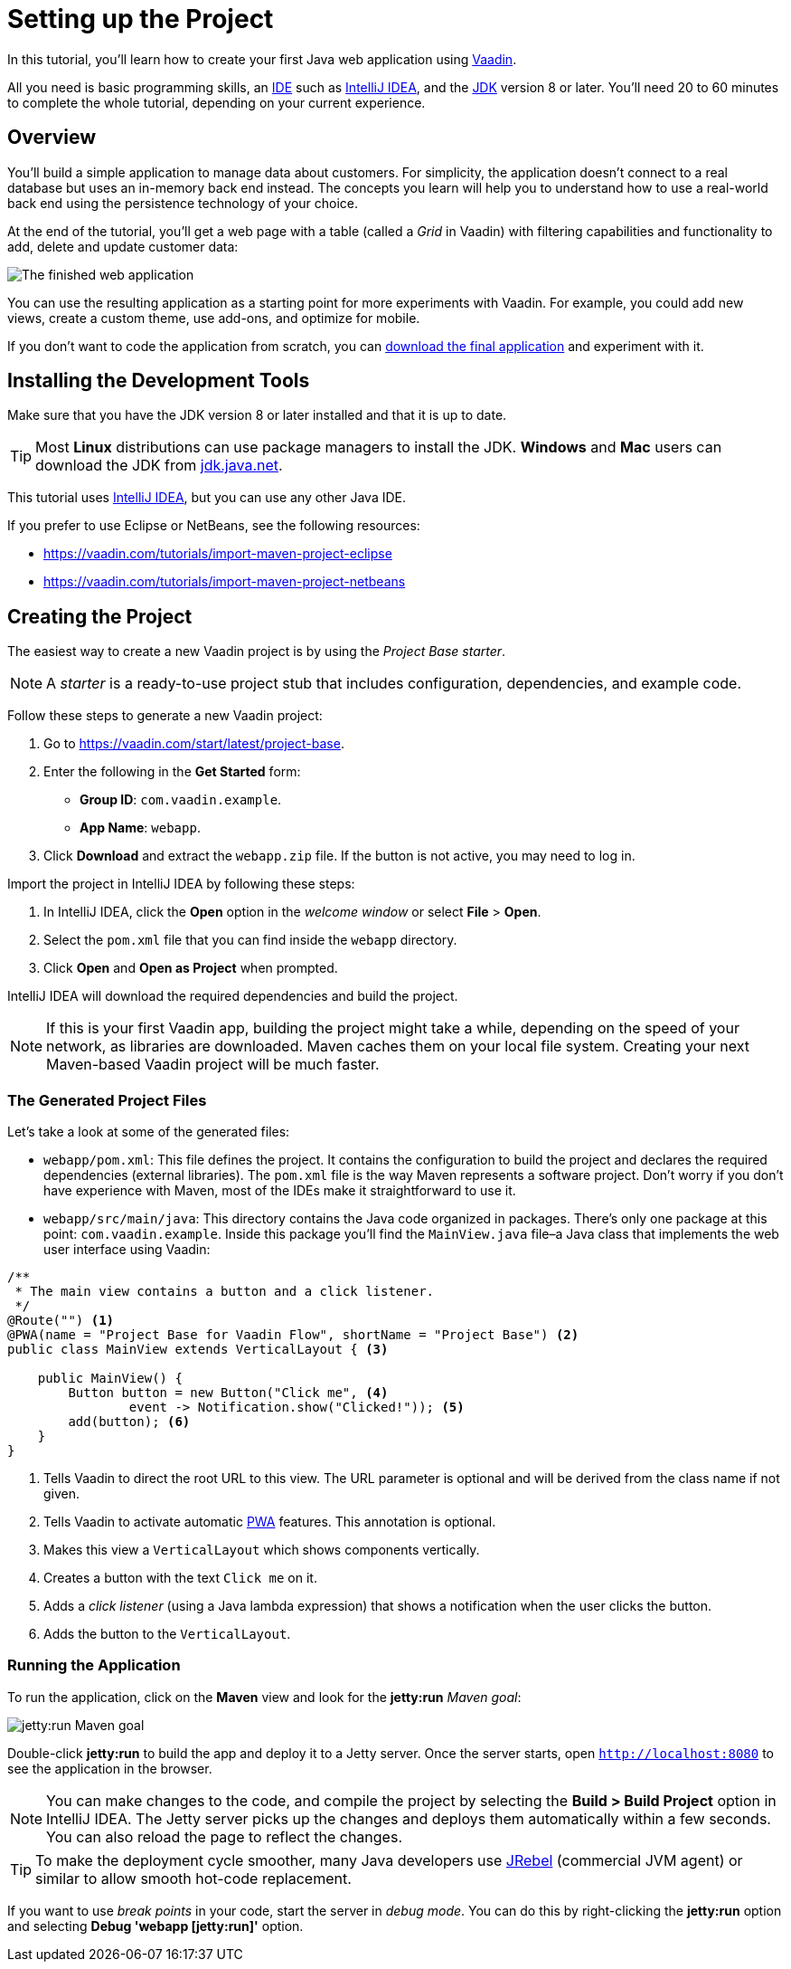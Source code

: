 [[flow.tutorial]]
= Setting up the Project

:title: Part 1 - Setting up the Project
:author: Vaadin
:description: Learn how to get started with Java web development using Vaadin
:tags: Flow, Java
:imagesdir: ./images
:linkattrs:

In this tutorial, you'll learn how to create your first Java web application using https://vaadin.com/flow[Vaadin].

All you need is basic programming skills, an https://en.wikipedia.org/wiki/Integrated_development_environment[IDE^] such as https://en.wikipedia.org/wiki/IntelliJ_IDEA[IntelliJ IDEA], and the https://jdk.java.net[JDK] version 8 or later. You'll need 20 to 60 minutes to complete the whole tutorial, depending on your current experience.

== Overview

You'll build a simple application to manage data about customers. For simplicity, the application doesn't connect to a real database but uses an in-memory back end instead. The concepts you learn will help you to understand how to use a real-world back end using the persistence technology of your choice.

At the end of the tutorial, you'll get a web page with a table (called a _Grid_ in Vaadin) with filtering capabilities and functionality to add, delete and update customer data:

image::finished-app.png[The finished web application]

You can use the resulting application as a starting point for more experiments with Vaadin. For example, you could add new views, create a custom theme, use add-ons, and optimize for mobile.

If you don't want to code the application from scratch, you can
https://github.com/vaadin/tutorial/tree/vaadin10+[download the final application^] and experiment with it.

== Installing the Development Tools

Make sure that you have the JDK version 8 or later installed and that it is up to date.

TIP: Most *Linux* distributions can use package managers to install the JDK. *Windows* and *Mac* users can download the JDK from https://jdk.java.net[jdk.java.net].

This tutorial uses https://www.jetbrains.com/idea/[IntelliJ IDEA], but you can use any other Java IDE.

If you prefer to use Eclipse or NetBeans, see the following resources:

* https://vaadin.com/tutorials/import-maven-project-eclipse

* https://vaadin.com/tutorials/import-maven-project-netbeans

== Creating the Project

The easiest way to create a new Vaadin project is by using the _Project Base starter_.

NOTE: A _starter_ is a ready-to-use project stub that includes configuration, dependencies, and example code.

Follow these steps to generate a new Vaadin project:

. Go to https://vaadin.com/start/latest/project-base.

. Enter the following in the *Get Started* form:

** *Group ID*: `com.vaadin.example`.

** *App Name*: `webapp`.

. Click *Download* and extract the `webapp.zip` file. If the button is not active, you may need to log in.

Import the project in IntelliJ IDEA by following these steps:

. In IntelliJ IDEA, click the *Open* option in the _welcome window_ or select *File* > *Open*.

. Select the `pom.xml` file that you can find inside the `webapp` directory.

. Click *Open* and *Open as Project* when prompted.

IntelliJ IDEA will download the required dependencies and build the project.

NOTE: If this is your first Vaadin app, building the project might take a while, depending on the speed of your network, as libraries are downloaded. Maven caches them on your local file system. Creating your next Maven-based Vaadin project will be much faster.

=== The Generated Project Files

Let's take a look at some of the generated files:

* `webapp/pom.xml`: This file defines the project. It contains the configuration to build the project and declares the required dependencies (external libraries). The `pom.xml` file is the way Maven represents a software project. Don't worry if you don't have experience with Maven, most of the IDEs make it straightforward to use it.

* `webapp/src/main/java`: This directory contains the Java code organized in packages. There's only one package at this point: `com.vaadin.example`. Inside this package you'll find the `MainView.java` file–a Java class that implements the web user interface using Vaadin:

[source,java]
----
/**
 * The main view contains a button and a click listener.
 */
@Route("") <1>
@PWA(name = "Project Base for Vaadin Flow", shortName = "Project Base") <2>
public class MainView extends VerticalLayout { <3>

    public MainView() {
        Button button = new Button("Click me", <4>
                event -> Notification.show("Clicked!")); <5>
        add(button); <6>
    }
}
----
<1> Tells Vaadin to direct the root URL to this view. The URL parameter is optional and will be derived from the class name if not given.

<2> Tells Vaadin to activate automatic https://developer.mozilla.org/en-US/docs/Web/Progressive_web_apps[PWA] features. This annotation is optional.

<3> Makes this view a `VerticalLayout` which shows components vertically.

<4> Creates a button with the text `Click me` on it.

<5> Adds a _click listener_ (using a Java lambda expression) that shows a notification when the user clicks the button.

<6> Adds the button to the `VerticalLayout`.

=== Running the Application

To run the application, click on the *Maven* view and look for the *jetty:run* _Maven goal_:

image::jetty-run.png[jetty:run Maven goal]

Double-click *jetty:run* to build the app and deploy it to a Jetty server. Once the server starts, open `http://localhost:8080` to see the application in the browser.

[NOTE]
You can make changes to the code, and compile the project by selecting the *Build > Build Project* option in IntelliJ IDEA. The Jetty server picks up the changes and deploys them automatically within a few seconds. You can also reload the page to reflect the changes.

[TIP]
To make the deployment cycle smoother, many Java developers use http://zeroturnaround.com/software/jrebel/[JRebel] (commercial JVM agent) or similar to allow smooth hot-code replacement.

If you want to use _break points_ in your code, start the server in _debug mode_. You can do this by right-clicking the *jetty:run* option and selecting *Debug 'webapp [jetty:run]'* option.
